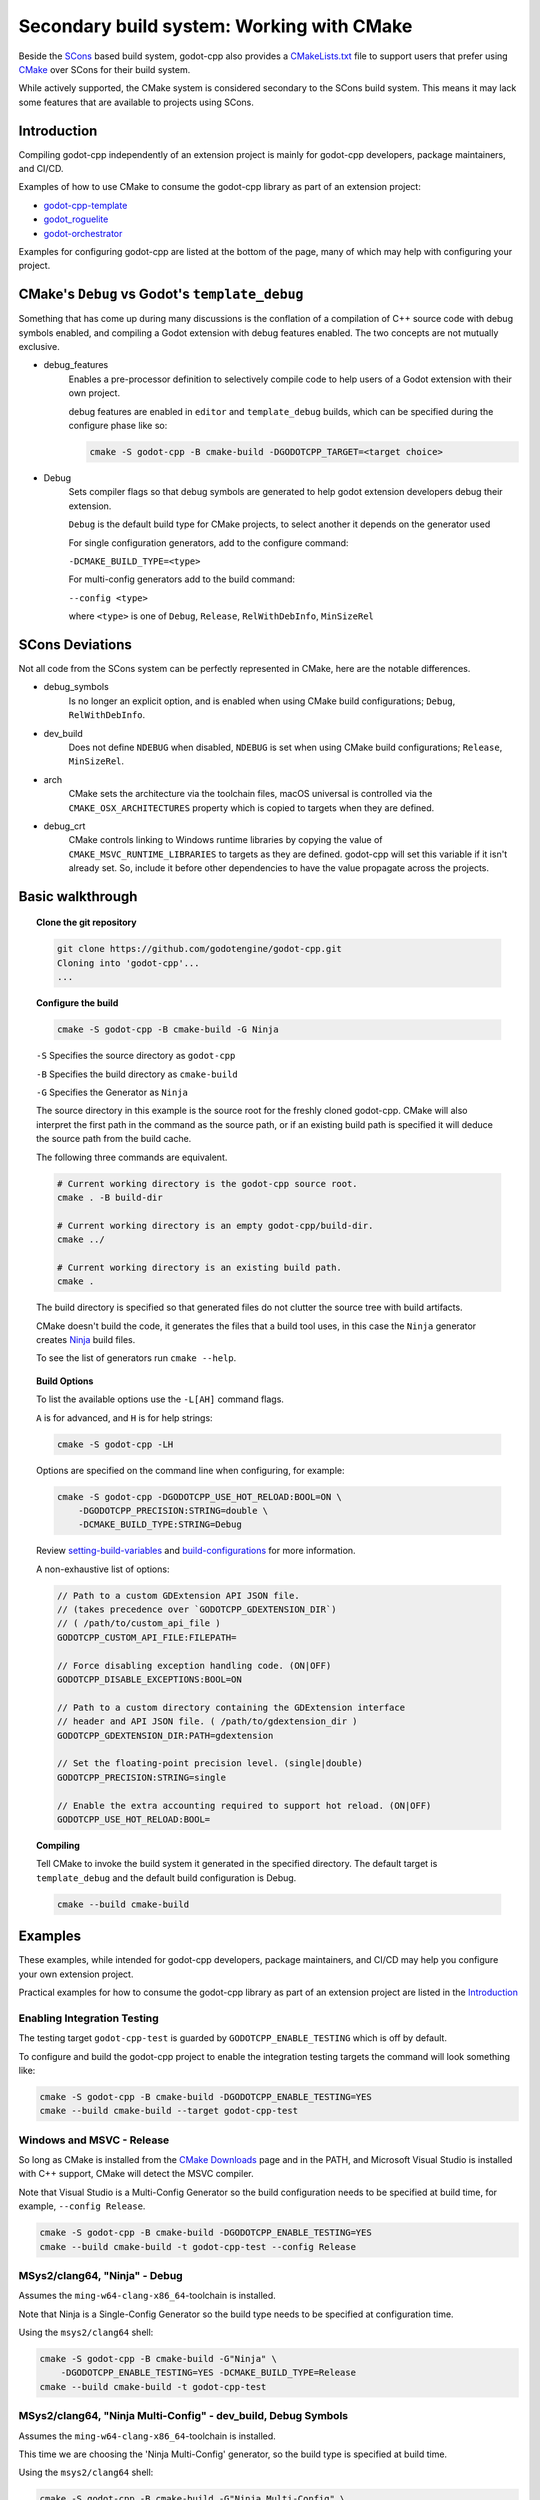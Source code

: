 Secondary build system: Working with CMake
==========================================

.. seealso:: This page documents how to compile godot-cpp. If you're looking to
             compile Godot instead, see
             :ref:`doc_introduction_to_the_buildsystem`.

Beside the SCons_ based build system, godot-cpp also provides a CMakeLists.txt_
file to support users that prefer using CMake_ over SCons for their build
system.

While actively supported, the CMake system is considered secondary to the
SCons build system. This means it may lack some features that are available to
projects using SCons.

.. _CMakeLists.txt: https://github.com/godotengine/godot-cpp/blob/master/CMakeLists.txt
.. _CMake: http://scons.org
.. _Scons: http://cmake.org

Introduction
------------

Compiling godot-cpp independently of an extension project is mainly for
godot-cpp developers, package maintainers, and CI/CD.

Examples of how to use CMake to consume the godot-cpp library as part of an
extension project:

* `godot-cpp-template <https://github.com/godotengine/godot-cpp-template/>`__
* `godot_roguelite <https://github.com/vorlac/godot-roguelite/>`__
* `godot-orchestrator <https://github.com/CraterCrash/godot-orchestrator/>`__

Examples for configuring godot-cpp are listed at the bottom of the page, many
of which may help with configuring your project.


CMake's ``Debug`` vs Godot's ``template_debug``
-----------------------------------------------

Something that has come up during many discussions is the conflation of a
compilation of C++ source code with debug symbols enabled, and compiling a
Godot extension with debug features enabled. The two concepts are not mutually
exclusive.

- debug_features
    Enables a pre-processor definition to selectively compile code to help
    users of a Godot extension with their own project.

    debug features are enabled in ``editor`` and ``template_debug`` builds,
    which can be specified during the configure phase like so:

    .. code-block::

        cmake -S godot-cpp -B cmake-build -DGODOTCPP_TARGET=<target choice>

- Debug
    Sets compiler flags so that debug symbols are generated to help godot
    extension developers debug their extension.

    ``Debug`` is the default build type for CMake projects, to select another
    it depends on the generator used

    For single configuration generators, add to the configure command:

    ``-DCMAKE_BUILD_TYPE=<type>``

    For multi-config generators add to the build command:

    ``--config <type>``

    where ``<type>`` is one of ``Debug``, ``Release``, ``RelWithDebInfo``,
    ``MinSizeRel``


SCons Deviations
----------------

Not all code from the SCons system can be perfectly represented in CMake, here
are the notable differences.

- debug_symbols
    Is no longer an explicit option, and is enabled when using CMake build
    configurations; ``Debug``, ``RelWithDebInfo``.

- dev_build
    Does not define ``NDEBUG`` when disabled, ``NDEBUG`` is set when using
    CMake build configurations; ``Release``, ``MinSizeRel``.

- arch
    CMake sets the architecture via the toolchain files, macOS universal is
    controlled via the ``CMAKE_OSX_ARCHITECTURES``
    property which is copied to targets when they are defined.

- debug_crt
    CMake controls linking to Windows runtime libraries by copying the value of
    ``CMAKE_MSVC_RUNTIME_LIBRARIES`` to targets as they are defined.
    godot-cpp will set this variable if it isn't already set. So, include it
    before other dependencies to have the value propagate across the projects.


Basic walkthrough
-----------------

.. topic:: Clone the git repository

    .. code-block::

        git clone https://github.com/godotengine/godot-cpp.git
        Cloning into 'godot-cpp'...
        ...


.. topic:: Configure the build

    .. code-block::

        cmake -S godot-cpp -B cmake-build -G Ninja

    ``-S`` Specifies the source directory as ``godot-cpp``

    ``-B`` Specifies the build directory as ``cmake-build``

    ``-G`` Specifies the Generator as ``Ninja``

    The source directory in this example is the source root for the freshly
    cloned godot-cpp. CMake will also interpret the first path in the command
    as the source path, or if an existing build path is specified it will
    deduce the source path from the build cache.

    The following three commands are equivalent.

    .. code-block::

        # Current working directory is the godot-cpp source root.
        cmake . -B build-dir

        # Current working directory is an empty godot-cpp/build-dir.
        cmake ../

        # Current working directory is an existing build path.
        cmake .

    The build directory is specified so that generated files do not clutter
    the source tree with build artifacts.

    CMake doesn't build the code, it generates the files that a build tool
    uses, in this case the ``Ninja`` generator creates Ninja_ build files.

    To see the list of generators run ``cmake --help``.

    .. _Ninja: https://ninja-build.org/

.. topic:: Build Options

    To list the available options use the ``-L[AH]`` command flags.

    ``A`` is for advanced, and ``H`` is for help strings:

    .. code-block::

        cmake -S godot-cpp -LH

    Options are specified on the command line when configuring, for example:

    .. code-block::

        cmake -S godot-cpp -DGODOTCPP_USE_HOT_RELOAD:BOOL=ON \
            -DGODOTCPP_PRECISION:STRING=double \
            -DCMAKE_BUILD_TYPE:STRING=Debug

    Review setting-build-variables_ and build-configurations_ for more
    information.

    .. _setting-build-variables: https://cmake.org/cmake/help/latest/guide/user-interaction/index.html#setting-build-variables
    .. _build-configurations: https://cmake.org/cmake/help/latest/manual/cmake-buildsystem.7.html#build-configurations

    A non-exhaustive list of options:

    .. code-block::

        // Path to a custom GDExtension API JSON file.
        // (takes precedence over `GODOTCPP_GDEXTENSION_DIR`)
        // ( /path/to/custom_api_file )
        GODOTCPP_CUSTOM_API_FILE:FILEPATH=

        // Force disabling exception handling code. (ON|OFF)
        GODOTCPP_DISABLE_EXCEPTIONS:BOOL=ON

        // Path to a custom directory containing the GDExtension interface
        // header and API JSON file. ( /path/to/gdextension_dir )
        GODOTCPP_GDEXTENSION_DIR:PATH=gdextension

        // Set the floating-point precision level. (single|double)
        GODOTCPP_PRECISION:STRING=single

        // Enable the extra accounting required to support hot reload. (ON|OFF)
        GODOTCPP_USE_HOT_RELOAD:BOOL=


.. topic:: Compiling

    Tell CMake to invoke the build system it generated in the specified
    directory. The default target is ``template_debug`` and the default build
    configuration is Debug.

    .. code-block::

        cmake --build cmake-build

Examples
--------

These examples, while intended for godot-cpp developers, package maintainers,
and CI/CD may help you configure your own extension project.

Practical examples for how to consume the godot-cpp library as part of an
extension project are listed in the `Introduction`_

Enabling Integration Testing
~~~~~~~~~~~~~~~~~~~~~~~~~~~~

The testing target ``godot-cpp-test`` is guarded by ``GODOTCPP_ENABLE_TESTING``
which is off by default.

To configure and build the godot-cpp project to enable the integration
testing targets the command will look something like:

.. code-block::

    cmake -S godot-cpp -B cmake-build -DGODOTCPP_ENABLE_TESTING=YES
    cmake --build cmake-build --target godot-cpp-test

Windows and MSVC - Release
~~~~~~~~~~~~~~~~~~~~~~~~~~

So long as CMake is installed from the `CMake Downloads`_ page and in the PATH,
and Microsoft Visual Studio is installed with C++ support, CMake will detect
the MSVC compiler.

Note that Visual Studio is a Multi-Config Generator so the build configuration
needs to be specified at build time, for example, ``--config Release``.

.. _CMake downloads: https://cmake.org/download/

.. code-block::

    cmake -S godot-cpp -B cmake-build -DGODOTCPP_ENABLE_TESTING=YES
    cmake --build cmake-build -t godot-cpp-test --config Release


MSys2/clang64, "Ninja" - Debug
~~~~~~~~~~~~~~~~~~~~~~~~~~~~~~

Assumes the ``ming-w64-clang-x86_64``-toolchain is installed.

Note that Ninja is a Single-Config Generator so the build type
needs to be specified at configuration time.

Using the ``msys2/clang64`` shell:

.. code-block::

    cmake -S godot-cpp -B cmake-build -G"Ninja" \
        -DGODOTCPP_ENABLE_TESTING=YES -DCMAKE_BUILD_TYPE=Release
    cmake --build cmake-build -t godot-cpp-test

MSys2/clang64, "Ninja Multi-Config" - dev_build, Debug Symbols
~~~~~~~~~~~~~~~~~~~~~~~~~~~~~~~~~~~~~~~~~~~~~~~~~~~~~~~~~~~~~~

Assumes the ``ming-w64-clang-x86_64``-toolchain is installed.

This time we are choosing the 'Ninja Multi-Config' generator, so the build
type is specified at build time.

Using the ``msys2/clang64`` shell:

.. code-block::

    cmake -S godot-cpp -B cmake-build -G"Ninja Multi-Config" \
        -DGODOTCPP_ENABLE_TESTING=YES -DGODOTCPP_DEV_BUILD:BOOL=ON
    cmake --build cmake-build -t godot-cpp-test --config Debug

Emscripten for web platform
~~~~~~~~~~~~~~~~~~~~~~~~~~~

This has only been tested on Windows so far. You can use this example workflow:

- Clone and install the latest Emscripten tools to ``c:\emsdk``.
- Use ``C:\emsdk\emsdk.ps1 activate latest`` to enable the environment from
  powershell in the current shell.
- The ``emcmake.bat`` utility adds the emscripten toolchain to the CMake
  command. It can also be added manually;
  the location is listed inside the ``emcmake.bat`` file

.. code-block::

    C:\emsdk\emsdk.ps1 activate latest
    emcmake.bat cmake -S godot-cpp -B cmake-build-web -DCMAKE_BUILD_TYPE=Release
    cmake --build cmake-build-web

Android Cross Compile from Windows
~~~~~~~~~~~~~~~~~~~~~~~~~~~~~~~~~~

There are two separate paths you can choose when configuring for android.

Use the ``CMAKE_ANDROID_*`` variables specified on the command line or in your
own toolchain file as listed in the cmake-toolchains_ documentation.

.. _cmake-toolchains: https://cmake.org/cmake/help/latest/manual/cmake-toolchains.7.html#cross-compiling-for-android-with-the-ndk

Or use the toolchain and scripts provided by the Android SDK and make changes
using the ``ANDROID_*`` variables listed there. Where ``<version>`` is whatever
NDK version you have installed (tested with `28.1.13356709`) and ``<platform>``
is for the Android sdk platform, (tested with ``android-29``).

.. warning::

    The Android SDK website explicitly states that they do not support using
    the CMake built-in method, and recommends you stick with their toolchain
    files.

.. topic:: Using your own toolchain file as described in the CMake documentation

    .. code-block::

        cmake -S godot-cpp -B cmake-build --toolchain my_toolchain.cmake
        cmake --build cmake-build -t template_release

    Doing the equivalent on just using the command line:

    .. code-block::

        cmake -S godot-cpp -B cmake-build \
            -DCMAKE_SYSTEM_NAME=Android \
            -DCMAKE_SYSTEM_VERSION=<platform> \
            -DCMAKE_ANDROID_ARCH_ABI=<arch> \
            -DCMAKE_ANDROID_NDK=/path/to/android-ndk
        cmake --build cmake-build

.. topic:: Using the toolchain file from the Android SDK

    This defaults to the minimum supported version and armv7-a:

    .. code-block::

        cmake -S godot-cpp -B cmake-build \
            --toolchain $ANDROID_HOME/ndk/<version>/build/cmake/android.toolchain.cmake
        cmake --build cmake-build

    Specifying the Android platform and ABI:

    .. code-block::

        cmake -S godot-cpp -B cmake-build \
            --toolchain $ANDROID_HOME/ndk/<version>/build/cmake/android.toolchain.cmake \
            -DANDROID_PLATFORM:STRING=android-29 \
            -DANDROID_ABI:STRING=armeabi-v7a
        cmake --build cmake-build
